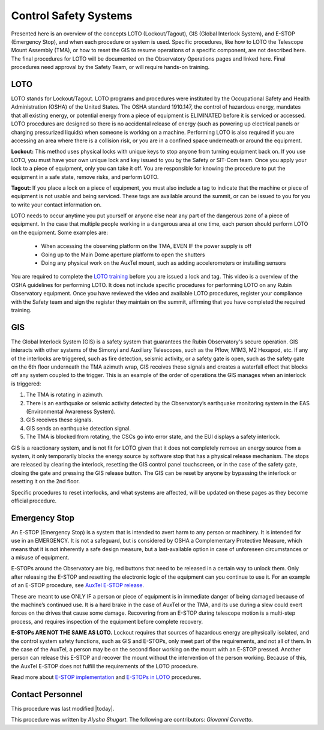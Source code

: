 .. This is a template for operational procedures. Each procedure will have its own sub-directory. This comment may be deleted when the template is copied to the destination.

.. Review the README in this procedure's directory on instructions to contribute.
.. Static objects, such as figures, should be stored in the _static directory. Review the _static/README in this procedure's directory on instructions to contribute.
.. Do not remove the comments that describe each section. They are included to provide guidance to contributors.
.. Do not remove other content provided in the templates, such as a section. Instead, comment out the content and include comments to explain the situation. For example:
	- If a section within the template is not needed, comment out the section title and label reference. Include a comment explaining why this is not required.
    - If a file cannot include a title (surrounded by ampersands (#)), comment out the title from the template and include a comment explaining why this is implemented (in addition to applying the ``title`` directive).

.. Include one Primary Author and list of Contributors (comma separated) between the asterisks (*):
.. |author| replace:: *Alysha Shugart*
.. If there are no contributors, write "none" between the asterisks. Do not remove the substitution.
.. |contributors| replace:: *Giovanni Corvetto*

.. This is the label that can be used as for cross referencing this procedure.
.. Recommended format is "Directory Name"-"Title Name"  -- Spaces should be replaced by hyphens.
.. _Daytime-Operations-Safety-Control-Safety-Systems:
.. Each section should includes a label for cross referencing to a given area.
.. Recommended format for all labels is "Title Name"-"Section Name" -- Spaces should be replaced by hyphens.
.. To reference a label that isn't associated with an reST object such as a title or figure, you must include the link an explicit title using the syntax :ref:`link text <label-name>`.
.. An error will alert you of identical labels during the build process.

######################
Control Safety Systems
######################

Presented here is an overview of the concepts LOTO (Lockout/Tagout), GIS (Global Interlock System), and E-STOP (Emergency Stop), and when each procedure or system is used. 
Specific procedures, like how to LOTO the Telescope Mount Assembly (TMA), or how to reset the GIS to resume operations of a specific component, are not described here. 
The final procedures for LOTO will be documented on the Observatory Operations pages and linked here. 
Final procedures need approval by the Safety Team, or will require hands-on training. 

.. _Daytime-Operations-Safety-Control-Safety-Systems-LOTO:

LOTO
^^^^
LOTO stands for Lockout/Tagout. 
LOTO programs and procedures were instituted by the Occupational Safety and Health Administration (OSHA) of the United States. 
The OSHA standard 1910.147, the control of hazardous energy, mandates that all existing energy, or potential energy from a piece of equipment is ELIMINATED before it is serviced or accessed. 
LOTO procedures are designed so there is no accidental release of energy (such as powering up electrical panels or charging pressurized liquids) when someone is working on a machine.
Performing LOTO is also required if you are accessing an area where there is a collision risk, or you are in a confined space underneath or around the equipment.

**Lockout:** This method uses physical locks with unique keys to stop anyone from turning equipment back on. 
If you use LOTO, you must have your own unique lock and key issued to you by the Safety or SIT-Com team. 
Once you apply your lock to a piece of equipment, only you can take it off. 
You are responsible for knowing the procedure to put the equipment in a safe state, remove risks, and perform LOTO. 

**Tagout:** If you place a lock on a piece of equipment, you must also include a tag to indicate that the machine or piece of equipment is not usable and being serviced. 
These tags are available around the summit, or can be issued to you for you to write your contact information on. 

LOTO needs to occur anytime you put yourself or anyone else near any part of the dangerous zone of a piece of equipment. 
In the case that multiple people working in a dangerous area at one time, each person should perform LOTO on the equipment.
Some examples are:

    -	When accessing the observing platform on the TMA, EVEN IF the power supply is off
    -	Going up to the Main Dome aperture platform to open the shutters
    -	Doing any physical work on the AuxTel mount, such as adding accelerometers or installing sensors

You are required to complete the `LOTO training <https://drive.google.com/file/d/1zKtvqbjtLcOuefIXvZ4KTSdCNThznWs9/view?usp=share_link>`_ before you are issued a lock and tag. 
This video is a overview of the OSHA guidelines for performing LOTO.
It does not include specific procedures for performing LOTO on any Rubin Observatory equipment. 
Once you have reviewed the video and available LOTO procedures, register your compliance with the Safety team and sign the register they maintain on the summit, affirming that you have completed the required training. 

.. _Daytime-Operations-Safety-Control-Safety-Systems-GIS:

GIS
^^^
The Global Interlock System (GIS) is a safety system that guarantees the Rubin Observatory's secure operation. 
GIS interacts with other systems of the Simonyi and Auxiliary Telescopes, such as the Pflow, M1M3, M2 Hexapod, etc. 
If any of the interlocks are triggered, such as fire detection, seismic activity, or a safety gate is open, such as the safety gate on the 6th floor underneath the TMA azimuth wrap, GIS receives these signals and creates a waterfall effect that blocks off any system coupled to the trigger. 
This is an example of the order of operations the GIS manages when an interlock is triggered:

1.	The TMA is rotating in azimuth.
2.	There is an earthquake or seismic activity detected by the Observatory’s earthquake monitoring system in the EAS (Environmental Awareness System).
3.	GIS receives these signals. 
4.	GIS sends an earthquake detection signal.
5.	The TMA is blocked from rotating, the CSCs go into error state, and the EUI displays a safety interlock.

GIS is a reactionary system, and is not fit for LOTO given that it does not completely remove an energy source from a system, it only temporarily blocks the energy source by software stop that has a physical release mechanism.
The stops are released by clearing the interlock, resetting the GIS control panel touchscreen, or in the case of the safety gate, closing the gate and pressing the GIS release button. 
The GIS can be reset by anyone by bypassing the interlock or resetting it on the 2nd floor. 

Specific procedures to reset interlocks, and what systems are affected, will be updated on these pages as they become official procedure. 

.. _Daytime-Operations-Safety-Control-Safety-Systems-Emergency-Stop:

Emergency Stop
^^^^^^^^^^^^^^

An E-STOP (Emergency Stop) is a system that is intended to avert harm to any person or machinery. 
It is intended for use in an EMERGENCY. It is not a safeguard, but is considered by OSHA a Complementary Protective Measure, which means that it is not inherently a safe design measure, but a last-available option in case of unforeseen circumstances or a misuse of equipment. 

E-STOPs around the Observatory are big, red buttons that need to be released in a certain way to unlock them. 
Only after releasing the E-STOP and resetting the electronic logic of the equipment can you continue to use it. 
For an example of an E-STOP procedure, see `AuxTel E-STOP release <https://obs-ops.lsst.io/Daytime-Operations/Auxiliary-Telescope/AuxTel-E-Stop-Procedure/E-Stop-Procecure.html>`_. 

These are meant to use ONLY IF a person or piece of equipment is in immediate danger of being damaged because of the machine’s continued use. 
It is a hard brake in the case of AuxTel or the TMA, and its use during a slew could exert forces on the drives that cause some damage. 
Recovering from an E-STOP during telescope motion is a multi-step process, and requires inspection of the equipment before complete recovery. 

**E-STOPs ARE NOT THE SAME AS LOTO.** 
Lockout requires that sources of hazardous energy are physically isolated, and the control system safety functions, such as GIS and E-STOPs, only meet part of the requirements, and not all of them. 
In the case of the AuxTel, a person may be on the second floor working on the mount with an E-STOP pressed. 
Another person can release this E-STOP and recover the mount without the intervention of the person working. 
Because of this, the AuxTel E-STOP does not fulfill the requirements of the LOTO procedure. 

Read more about `E-STOP implementation <https://machinerysafety101.com/2009/03/06/emergency-stop-whats-so-confusing-about-that/>`_ and `E-STOPs in LOTO <https://machinerysafety101.com/2010/11/29/using-e-stops-in-lockout-procedures/>`_ procedures. 

.. _Daytime-Operations-Safety-Safety-DT#3-Contact-Personnel:

Contact Personnel
^^^^^^^^^^^^^^^^^

This procedure was last modified |today|.

This procedure was written by |author|. The following are contributors: |contributors|.

